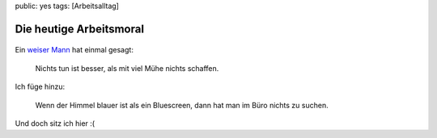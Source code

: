 public: yes
tags: [Arbeitsalltag]

Die heutige Arbeitsmoral
========================

.. figure:: http://blog.ich-wars-nicht.ch/wp-content/uploads/2008/09/help-300x241.jpg
   :align: center
   :alt: 

Ein `weiser Mann <http://de.wikipedia.org/wiki/Kurt_Tucholsky>`_ hat
einmal gesagt:

    Nichts tun ist besser, als mit viel Mühe nichts schaffen.

Ich füge hinzu:

    Wenn der Himmel blauer ist als ein Bluescreen, dann hat man im Büro
    nichts zu suchen.

Und doch sitz ich hier :(

